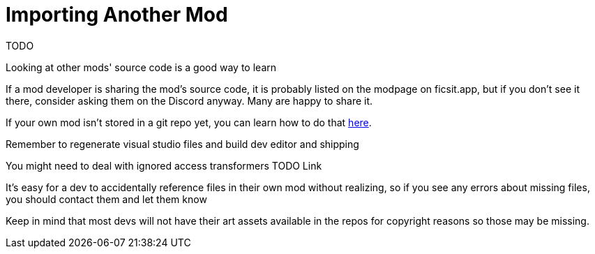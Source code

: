 # Importing Another Mod

TODO

Looking at other mods' source code is a good way to learn

If a mod developer is sharing the mod's source code, it is probably listed on the modpage on ficsit.app, but if you don't see it there, consider asking them on the Discord anyway. Many are happy to share it.

If your own mod isn't stored in a git repo yet, you can learn how to do that
xref:Development/BeginnersGuide/CreateGitRepo.adoc[here].

Remember to regenerate visual studio files and build dev editor and shipping

You might need to deal with ignored access transformers TODO Link

It's easy for a dev to accidentally reference files in their own mod without realizing, so if you see any errors about missing files, you should contact them and let them know

Keep in mind that most devs will not have their art assets available in the repos for copyright reasons so those may be missing.
